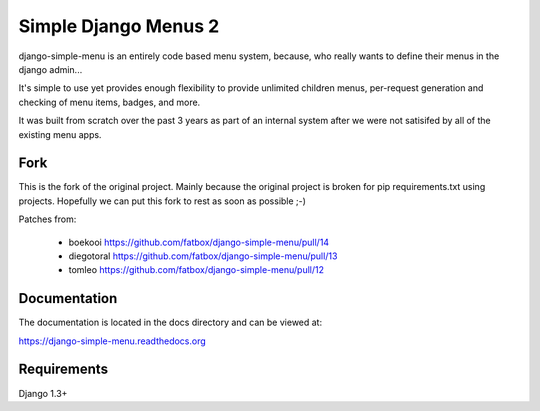 Simple Django Menus 2
=====================

django-simple-menu is an entirely code based menu system, because, who
really wants to define their menus in the django admin...

It's simple to use yet provides enough flexibility to provide unlimited
children menus, per-request generation and checking of menu items, badges,
and more.

It was built from scratch over the past 3 years as part of an internal
system after we were not satisifed by all of the existing menu apps.

Fork
----

This is the fork of the original project. Mainly because the original
project is broken for pip requirements.txt using projects. Hopefully
we can put this fork to rest as soon as possible ;-)

Patches from:

 - boekooi https://github.com/fatbox/django-simple-menu/pull/14
 - diegotoral https://github.com/fatbox/django-simple-menu/pull/13
 - tomleo https://github.com/fatbox/django-simple-menu/pull/12


Documentation
-------------
The documentation is located in the docs directory and can be viewed at:

https://django-simple-menu.readthedocs.org

Requirements
------------
Django 1.3+
